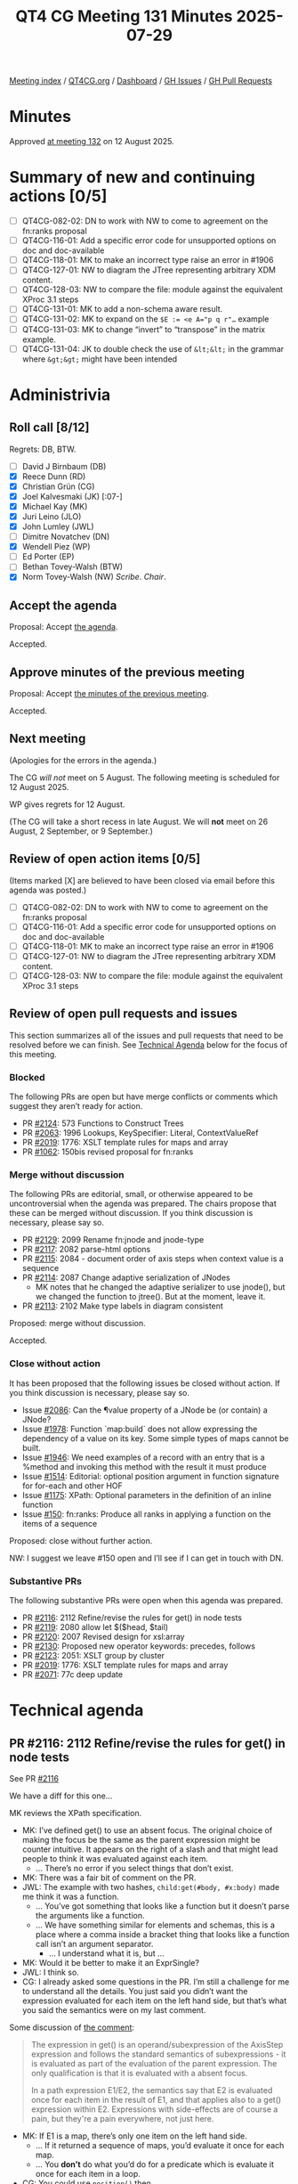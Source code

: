 :PROPERTIES:
:ID:       58A65FFC-6B28-43ED-8C2F-E14394F8F751
:end:
#+title: QT4 CG Meeting 131 Minutes 2025-07-29
#+author: Norm Tovey-Walsh
#+filetags: :qt4cg:
#+options: html-style:nil h:6 toc:nil
#+html_head: <link rel="stylesheet" type="text/css" href="/meeting/css/htmlize.css"/>
#+html_head: <link rel="stylesheet" type="text/css" href="../../../css/style.css"/>
#+html_head: <link rel="shortcut icon" href="/img/QT4-64.png" />
#+html_head: <link rel="apple-touch-icon" sizes="64x64" href="/img/QT4-64.png" type="image/png" />
#+html_head: <link rel="apple-touch-icon" sizes="76x76" href="/img/QT4-76.png" type="image/png" />
#+html_head: <link rel="apple-touch-icon" sizes="120x120" href="/img/QT4-120.png" type="image/png" />
#+html_head: <link rel="apple-touch-icon" sizes="152x152" href="/img/QT4-152.png" type="image/png" />
#+options: author:nil email:nil creator:nil timestamp:nil
#+startup: showall

[[../][Meeting index]] / [[https://qt4cg.org][QT4CG.org]] / [[https://qt4cg.org/dashboard][Dashboard]] / [[https://github.com/qt4cg/qtspecs/issues][GH Issues]] / [[https://github.com/qt4cg/qtspecs/pulls][GH Pull Requests]]

#+TOC: headlines 6

* Minutes
:PROPERTIES:
:unnumbered: t
:CUSTOM_ID: minutes
:END:

Approved [[../2025/08-12.html][at meeting 132]] on 12  August 2025.

* Summary of new and continuing actions [0/5]
:PROPERTIES:
:unnumbered: t
:CUSTOM_ID: new-actions
:END:

+ [ ] QT4CG-082-02: DN to work with NW to come to agreement on the fn:ranks proposal
+ [ ] QT4CG-116-01: Add a specific error code for unsupported options on doc and doc-available
+ [ ] QT4CG-118-01: MK to make an incorrect type raise an error in #1906
+ [ ] QT4CG-127-01: NW to diagram the JTree representing arbitrary XDM content.
+ [ ] QT4CG-128-03: NW to compare the file: module against the equivalent XProc 3.1 steps
+ [ ] QT4CG-131-01: MK to add a non-schema aware result.
+ [ ] QT4CG-131-02: MK to expand on the ~$E := <e A="p q r"…~ example
+ [ ] QT4CG-131-03: MK to change “invert” to “transpose” in the matrix example.
+ [ ] QT4CG-131-04: JK to double check the use of ~&lt;&lt;~ in the grammar where ~&gt;&gt;~ might have been intended

* Administrivia
:PROPERTIES:
:CUSTOM_ID: administrivia
:END:

** Roll call [8/12]
:PROPERTIES:
:CUSTOM_ID: roll-call
:END:

Regrets: DB, BTW.

+ [ ] David J Birnbaum (DB)
+ [X] Reece Dunn (RD)
+ [X] Christian Grün (CG)
+ [X] Joel Kalvesmaki (JK) [:07-]
+ [X] Michael Kay (MK)
+ [X] Juri Leino (JLO)
+ [X] John Lumley (JWL)
+ [ ] Dimitre Novatchev (DN)
+ [X] Wendell Piez (WP)
+ [ ] Ed Porter (EP)
+ [ ] Bethan Tovey-Walsh (BTW)
+ [X] Norm Tovey-Walsh (NW) /Scribe/. /Chair/.

** Accept the agenda
:PROPERTIES:
:CUSTOM_ID: agenda
:END:

Proposal: Accept [[../../agenda/2025/07-29.html][the agenda]].

Accepted.

** Approve minutes of the previous meeting
:PROPERTIES:
:CUSTOM_ID: approve-minutes
:END:

Proposal: Accept [[../../minutes/2025/07-22.html][the minutes of the previous meeting]]. 

Accepted.

** Next meeting
:PROPERTIES:
:CUSTOM_ID: next-meeting
:END:

(Apologies for the errors in the agenda.)

The CG /will not/ meet on 5 August. The following meeting is scheduled for
12 August 2025.

WP gives regrets for 12 August.

(The CG will take a short recess in late August. We will *not* meet on 26 August,
2 September, or 9 September.)

** Review of open action items [0/5]
:PROPERTIES:
:CUSTOM_ID: open-actions
:END:

(Items marked [X] are believed to have been closed via email before
this agenda was posted.)

+ [ ] QT4CG-082-02: DN to work with NW to come to agreement on the fn:ranks proposal
+ [ ] QT4CG-116-01: Add a specific error code for unsupported options on doc and doc-available
+ [ ] QT4CG-118-01: MK to make an incorrect type raise an error in #1906
+ [ ] QT4CG-127-01: NW to diagram the JTree representing arbitrary XDM content.
+ [ ] QT4CG-128-03: NW to compare the file: module against the equivalent XProc 3.1 steps

** Review of open pull requests and issues
:PROPERTIES:
:CUSTOM_ID: open-pull-requests
:END:

This section summarizes all of the issues and pull requests that need to be
resolved before we can finish. See [[#technical-agenda][Technical Agenda]] below for the focus of this
meeting.

*** Blocked
:PROPERTIES:
:CUSTOM_ID: blocked
:END:

The following PRs are open but have merge conflicts or comments which
suggest they aren’t ready for action.

+ PR [[https://qt4cg.org/dashboard/#pr-2124][#2124]]: 573 Functions to Construct Trees
+ PR [[https://qt4cg.org/dashboard/#pr-2063][#2063]]: 1996 Lookups, KeySpecifier: Literal, ContextValueRef
+ PR [[https://qt4cg.org/dashboard/#pr-2019][#2019]]: 1776: XSLT template rules for maps and array
+ PR [[https://qt4cg.org/dashboard/#pr-1062][#1062]]: 150bis revised proposal for fn:ranks

*** Merge without discussion
:PROPERTIES:
:CUSTOM_ID: merge-without-discussion
:END:

The following PRs are editorial, small, or otherwise appeared to be
uncontroversial when the agenda was prepared. The chairs propose that
these can be merged without discussion. If you think discussion is
necessary, please say so.

+ PR [[https://qt4cg.org/dashboard/#pr-2129][#2129]]: 2099 Rename fn:jnode and jnode-type
+ PR [[https://qt4cg.org/dashboard/#pr-2117][#2117]]: 2082 parse-html options
+ PR [[https://qt4cg.org/dashboard/#pr-2115][#2115]]: 2084 - document order of axis steps when context value is a sequence
+ PR [[https://qt4cg.org/dashboard/#pr-2114][#2114]]: 2087 Change adaptive serialization of JNodes
  + MK notes that he changed the adaptive serializer to use jnode(), but we
    changed the function to jtree(). But at the moment, leave it.
+ PR [[https://qt4cg.org/dashboard/#pr-2113][#2113]]: 2102 Make type labels in diagram consistent

Proposed: merge without discussion.

Accepted.

*** Close without action
:PROPERTIES:
:CUSTOM_ID: close-without-action
:END:

It has been proposed that the following issues be closed without action.
If you think discussion is necessary, please say so.

+ Issue [[https://github.com/qt4cg/qtspecs/issues/2086][#2086]]: Can the ¶value property of a JNode be (or contain) a JNode?
+ Issue [[https://github.com/qt4cg/qtspecs/issues/1978][#1978]]: Function `map:build` does not allow expressing the dependency of a value on its key. Some simple types of maps cannot be built.
+ Issue [[https://github.com/qt4cg/qtspecs/issues/1946][#1946]]: We need examples of a record with an entry that is a %method and invoking this method with the result it must produce
+ Issue [[https://github.com/qt4cg/qtspecs/issues/1514][#1514]]: Editorial: optional position argument in function signature for for-each and other HOF 
+ Issue [[https://github.com/qt4cg/qtspecs/issues/1175][#1175]]: XPath: Optional parameters in the definition of an inline function
+ Issue [[https://github.com/qt4cg/qtspecs/issues/150][#150]]: fn:ranks: Produce all ranks in applying a function on the items of a sequence

Proposed: close without further action.

NW: I suggest we leave #150 open and I’ll see if I can get in touch with DN.

*** Substantive PRs
:PROPERTIES:
:CUSTOM_ID: substantive
:END:

The following substantive PRs were open when this agenda was prepared.

+ PR [[https://qt4cg.org/dashboard/#pr-2116][#2116]]: 2112 Refine/revise the rules for get() in node tests
+ PR [[https://qt4cg.org/dashboard/#pr-2119][#2119]]: 2080 allow let $($head, $tail)
+ PR [[https://qt4cg.org/dashboard/#pr-2120][#2120]]: 2007 Revised design for xsl:array
+ PR [[https://qt4cg.org/dashboard/#pr-2130][#2130]]: Proposed new operator keywords: precedes, follows
+ PR [[https://qt4cg.org/dashboard/#pr-2123][#2123]]: 2051: XSLT group by cluster
+ PR [[https://qt4cg.org/dashboard/#pr-2019][#2019]]: 1776: XSLT template rules for maps and array
+ PR [[https://qt4cg.org/dashboard/#pr-2071][#2071]]: 77c deep update

* Technical agenda
:PROPERTIES:
:CUSTOM_ID: technical-agenda
:END:

** PR #2116: 2112 Refine/revise the rules for get() in node tests
:PROPERTIES:
:CUSTOM_ID: pr-2116
:END:
See PR [[https://qt4cg.org/dashboard/#pr-2116][#2116]]

We have a diff for this one…

MK reviews the XPath specification.

+ MK: I’ve defined get() to use an absent focus. The original choice of making
  the focus be the same as the parent expression might be counter intuitive. It
  appears on the right of a slash and that might lead people to think it was
  evaluated against each item.
  + … There’s no error if you select things that don’t exist.
+ MK: There was a fair bit of comment on the PR.
+ JWL: The example with two hashes, ~child:get(#body, #x:body)~ made me think it
  was a function.
  + … You’ve got something that looks like a function but it doesn’t parse the arguments like a function.
  + … We have something similar for elements and schemas, this is a place where a comma inside
    a bracket thing that looks like a function call isn’t an argument separator.
    + … I understand what it is, but …
+ MK: Would it be better to make it an ExprSingle?
+ JWL: I think so.
+ CG: I already asked some questions in the PR. I’m still a challenge for me to
  understand all the details. You just said you didn’t want the expression
  evaluated for each item on the left hand side, but that’s what you said the
  semantics were on my last comment.

Some discussion of [[https://github.com/qt4cg/qtspecs/pull/2116#issuecomment-3128611165][the comment]]:

#+BEGIN_QUOTE
The expression in get() is an operand/subexpression of the AxisStep expression
and follows the standard semantics of subexpressions - it is evaluated as part
of the evaluation of the parent expression. The only qualification is that it is
evaluated with a absent focus.

In a path expression E1/E2, the semantics say that E2 is evaluated once for each
item in the result of E1, and that applies also to a get() expression within E2.
Expressions with side-effects are of course a pain, but they're a pain
everywhere, not just here.
#+END_QUOTE

+ MK: If E1 is a map, there’s only one item on the left hand side.
  + … If it returned a sequence of maps, you’d evaluate it once for each map.
  + … You *don’t* do what you’d do for a predicate which is evaluate it once for each item in a loop.
+ CG: You could use ~position()~ then.
+ MK: Yes.

#+BEGIN_SRC
(: <a1/> :)
<xml><a1/><a2/></xml> / child::get(node-name(doc('https://server/inc.xml', { 'stable': false() })/*))

(: <a1/>, <a2/> :)
(<a1/>, <a2/>) / self::get(node-name(doc('https://server/inc.xml', { 'stable': false() })/*))
#+END_SRC

+ MK: I think the expression is evaluated once for each expression in E1.
+ CG: So we’d get ~<a1/>~ for the first case.
  + … In the second example, you’d get two results.
+ CG: I still think it would be helpful to have an equivalent expression.
  + You could put it in a function to make the context absent and put it outside the predicate.
+ MK: I’ll try to add an equivalent expression.

We’ll review again after that change.

+ CG: I think it’s even more sophisticated when we use union steps, for example 
  [[https://github.com/qt4cg/qtspecs/issues/2112#issuecomment-3104952686][the expression]] I added to the issue.

#+BEGIN_SRC
$gnodes/descendant::(text() | get(EXPR))

$gnodes/(
  let $S := fn() { data(EXPR) }()
  return descendant::item()[
    . instance of text() or
    some($S, atomic-equal(?, if(. instance of node()) then node-name() else jnode-selector()))  
  ]
)
#+END_SRC

Some discussion of what this means/is it allowed.

+ MK: Ok, that also ought to just work, but … it ought to be possible just to
  promote the union. One would like to think so…

+ JLO: Regarding this example and the optimization proposed, if I make the union
  in a different place, isn’t then the order different?
+ MK: In both cases, the result should be document order. That’s what ~/~ does.
  + … Whatever you do to that expression, you should get a result in document order.

** PR #2119: 2080 allow let $($head, $tail)
:PROPERTIES:
:CUSTOM_ID: pr-2119
:END:
See PR [[https://qt4cg.org/dashboard/#pr-2119][#2119]]

+ MK: This implements CG’s suggestion that rather than introduce “…”
  functionality, we make it the default for sequences.
+ MK: This is separate text for XPath and XQuery, even though this particular
  prose is the same. It’s a bit of a nightmare editorially.

MK reviews the XPath version.

+ MK: It’s a dynamic error to go off the end of an array.

+ JWL: If the attribute *isn’t* validated against a schema, then the value is two strings.
+ MK: Right.

ACTION QT4CG-131-01: MK to add a non-schema aware result.

+ RD: Where you have a schema aware thing like this, if you had the binding
  sequence, ~$p, $q, $r, $x, $y, $z~ then that expression would bind each of the
  values?
+ MK: Yes. It is determined by when atomization occurs. So you’d have to do
  explicit atomization on the right to get the six values.
+ RD: Or add ~as xs:string*~.
+ MK: Yes.
+ JLO: In my head, it felt like there was some connection between ~$a~ and ~A~.
+ MK: It was similar but not the same, it was designed to create an association.

ACTION QT4CG-131-02: MK to expand on the ~$E := <e A="p q r"…~ example

Proposal: Merge this PR.

Accepted.

** PR #2120: 2007 Revised design for xsl:array
:PROPERTIES:
:CUSTOM_ID: pr-2120
:END:
See PR [[https://qt4cg.org/dashboard/#pr-2120][#2120]]

MK explains that this arose from the case study I did rewriting the transpiler
to use JSON rather than XML.

+ MK: I made a number of usability observations during the course of that study.
  One was that the use of xsl:map and xsl:array got very verbose.
  + … I discovered that xsl:array was almost always followed by an xsl:for-each.
  + … So you had to do xsl:array, xsl:for-each, and then xsl:array-member.
  + … A design pattern that works better is the one from xsl:merge where you
    have two expressions at the top level, one to process the input sequence
    where each item gives you a member and another to compute the member.

MK reviews the updated XSLT specification.

+ MK: We now have a ~for-each~ attribute and a ~select~ attribute.
  + … If ~for-each~ is absent, then it behaves the same as it does today.
  + … When ~for-each~ is present, you evaluate it to give you a sequence, then
    you get one array member for each item. You get the value of that member by
    evaluating the select attribute.

MK reviews the examples.

+ MK: There are some things that are better done in other ways, that’s okay.
+ MK: Nested arrays work much better than they did before.
+ JWL: So array members disappear. Can you make a static array without doing it in XPath?
  + … Suppose you wanted an XML structure in a static array?
+ MK: If it’s a completely arbitrary static array, then I think you have to do it in XPath.
  + … The contents of an array is a sequence constructor not an array constructor, that’s the problem.
  + … I considered an alternative where the contents isn’t a sequence
    constructor, but that gets too complicated if there are other XSL
    instructions in there.
+ JWL: Is there any cause for something like this on xsl:map?
+ MK: I looked at that; xsl:map already exists in 3.0 so it would have to be compatible.
  + … But it didn’t seem to have the same problems when I looked at it.
+ JWL: Just keeping them similar would be nice.
+ MK: I found it didn’t add value.
+ RD: The nested array example is actually a matrix transpose; it’s not an array inversion.
+ MK: Does invert mean something different?

ACTION QT4CG-131-03: MK to change “invert” to “transpose” in the matrix example.

+ JWL: It certainly does for a matrix.
+ JK: I’m still unhappy with the design. I understand that there a lot of
  singleton values in JSON structures. In XSLT, I’m often dealing with sequences
  of sequences. I put those in XML structures, but for better performance, I put
  them in maps today. But I really want to get them into arrays where the arrays
  can express sequences of sequences. I want to build up XML like structures
  within my arrays. I’m not so much interested in singleton members.
  + … For example, in the sequence constructor, I want to do a for-each-group
    and group them into single arrays. There’s a workaround, but it highlights a
    lack of parity between xsl:map and xsl:array.
  + … We have constructors for three of the four JSON data structures.
  + … Can we make a clear break between what’s inside an array and the
    attributes?
  + … Whenever you have an xsl:for-each, there’s probably a way to do it with
    templates. I always want to use templates instead. I’d like there to be some
    kind of parity between what we’re doing with maps and what we’re doing with
    arrays.
+ MK: I think that suggests keeping an xsl:array-member instruction but making
  it needed so often.
+ JK: An implementation ought to be able to work around some of this in the
  background.
+ MK: It’s not an implementation problem, it’s a usability problem.
  + … I think what I need to do is take another look at it. I need to work
    through JK’s examples and see if we can satisfy a wider range of use cases.

We’ll come back to this again.

** PR #2130: Proposed new operator keywords: precedes, follows
:PROPERTIES:
:CUSTOM_ID: pr-2130
:END:
See PR [[https://qt4cg.org/dashboard/#pr-2130][#2130]]

JK introduces the PR.

+ JK: The observation I make is that ~>>~ and ~<<~ aren’t well known and you
  have to escape them in XSLT. It seems pretty easy to let us use an alias.
  + … I’m proposing ~precedes~ and ~follows~.
  + … MK proposed introducing ~is-not~ at the same time.

JK reviews the grammar changes.

ACTION QT4CG-131-04: JK to double check the use of ~&lt;&lt;~ in the grammar where ~&gt;&gt;~ might have been intended.

+ JK: The ~is-not~ is defined the same way as ~is~ with true/false the other way around.
+ JK: I changed one use of ~<<~ into ~precedes~.
+ MK: That example is using tilde syntax which is obsolete.
+ JWL: There are no complications with spaces?
+ MK: The only one is the one that we already have with a leading ~/~.
+ JWL: The requirement for whitespace separation aren’t a problem.
+ MK: There are no new issues there.

Proposal: Merge this PR.

Accepted.

* Any other business
:PROPERTIES:
:CUSTOM_ID: any-other-business
:END:

None heard.

* Adjourned
:PROPERTIES:
:CUSTOM_ID: adjourned
:END:
